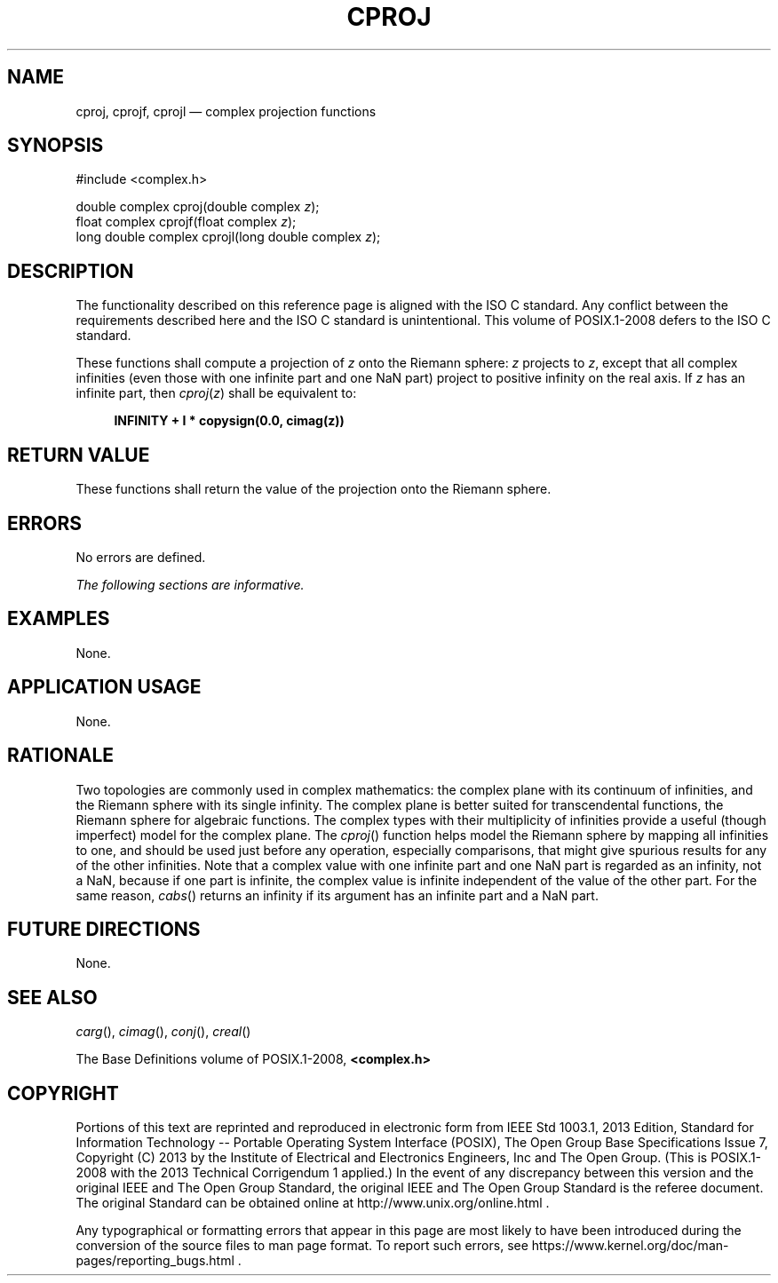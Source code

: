 '\" et
.TH CPROJ "3" 2013 "IEEE/The Open Group" "POSIX Programmer's Manual"

.SH NAME
cproj,
cprojf,
cprojl
\(em complex projection functions
.SH SYNOPSIS
.LP
.nf
#include <complex.h>
.P
double complex cproj(double complex \fIz\fP);
float complex cprojf(float complex \fIz\fP);
long double complex cprojl(long double complex \fIz\fP);
.fi
.SH DESCRIPTION
The functionality described on this reference page is aligned with the
ISO\ C standard. Any conflict between the requirements described here and the
ISO\ C standard is unintentional. This volume of POSIX.1\(hy2008 defers to the ISO\ C standard.
.P
These functions shall compute a projection of
.IR z
onto the Riemann sphere:
.IR z
projects to
.IR z ,
except that all complex infinities (even those with one infinite part
and one NaN part) project to positive infinity on the real axis. If
.IR z
has an infinite part, then
.IR cproj (\c
.IR z )
shall be equivalent to:
.sp
.RS 4
.nf
\fB
INFINITY + I * copysign(0.0, cimag(z))
.fi \fR
.P
.RE
.SH "RETURN VALUE"
These functions shall return the value of the projection onto the
Riemann sphere.
.SH ERRORS
No errors are defined.
.LP
.IR "The following sections are informative."
.SH EXAMPLES
None.
.SH "APPLICATION USAGE"
None.
.SH RATIONALE
Two topologies are commonly used in complex mathematics: the complex
plane with its continuum of infinities, and the Riemann sphere with its
single infinity. The complex plane is better suited for transcendental
functions, the Riemann sphere for algebraic functions. The complex
types with their multiplicity of infinities provide a useful (though
imperfect) model for the complex plane. The
\fIcproj\fR()
function helps model the Riemann sphere by mapping all infinities to
one, and should be used just before any operation, especially
comparisons, that might give spurious results for any of the other
infinities. Note that a complex value with one infinite part and one
NaN part is regarded as an infinity, not a NaN, because if one part is
infinite, the complex value is infinite independent of the value of the
other part. For the same reason,
\fIcabs\fR()
returns an infinity if its argument has an infinite part and a NaN
part.
.SH "FUTURE DIRECTIONS"
None.
.SH "SEE ALSO"
.IR "\fIcarg\fR\^(\|)",
.IR "\fIcimag\fR\^(\|)",
.IR "\fIconj\fR\^(\|)",
.IR "\fIcreal\fR\^(\|)"
.P
The Base Definitions volume of POSIX.1\(hy2008,
.IR "\fB<complex.h>\fP"
.SH COPYRIGHT
Portions of this text are reprinted and reproduced in electronic form
from IEEE Std 1003.1, 2013 Edition, Standard for Information Technology
-- Portable Operating System Interface (POSIX), The Open Group Base
Specifications Issue 7, Copyright (C) 2013 by the Institute of
Electrical and Electronics Engineers, Inc and The Open Group.
(This is POSIX.1-2008 with the 2013 Technical Corrigendum 1 applied.) In the
event of any discrepancy between this version and the original IEEE and
The Open Group Standard, the original IEEE and The Open Group Standard
is the referee document. The original Standard can be obtained online at
http://www.unix.org/online.html .

Any typographical or formatting errors that appear
in this page are most likely
to have been introduced during the conversion of the source files to
man page format. To report such errors, see
https://www.kernel.org/doc/man-pages/reporting_bugs.html .
